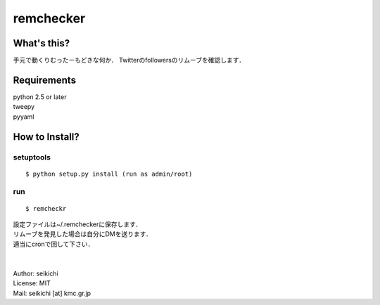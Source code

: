 ==========
remchecker
==========

What's this?
------------
手元で動くりむったーもどきな何か．
Twitterのfollowersのリムーブを確認します．


Requirements
------------
| python 2.5 or later
| tweepy
| pyyaml

How to Install?
---------------

.. easy_install
.. ++++++++++++
.. ::

..   $ easy_install remchecker


setuptools
++++++++++
::

  $ python setup.py install (run as admin/root)


run
++++++++++
::

  $ remcheckr

| 設定ファイルは~/.remcheckerに保存します．
| リムーブを発見した場合は自分にDMを送ります．
| 適当にcronで回して下さい．
|
|
| Author: seikichi
| License: MIT
| Mail: seikichi [at] kmc.gr.jp

